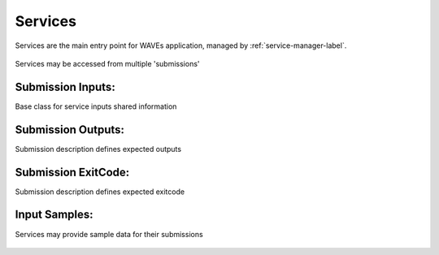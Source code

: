 .. _service-label:

Services
========

Services are the main entry point for WAVEs application, managed by :ref:`service-manager-label`.

    .. autoclass:: waves.wcore.models.services.Service
        :members:
        :show-inheritance:

Services may be accessed from multiple 'submissions'

    .. autoclass:: waves.wcore.models.services.Submission
        :members:
        :show-inheritance:

.. _service-inputs-label:

Submission Inputs:
------------------

Base class for service inputs shared information
        .. autoclass:: waves.wcore.models.inputs.AParam
                :members:
                :show-inheritance:

.. _service-outputs-label:

Submission Outputs:
-------------------
Submission description defines expected outputs

        .. autoclass:: waves.wcore.models.services.SubmissionOutput
                :members:


Submission ExitCode:
--------------------

Submission description defines expected exitcode

    .. autoclass:: waves.wcore.models.services.SubmissionExitCode
        :members:

.. _service-samples-label:

Input Samples:
--------------

Services may provide sample data for their submissions

    .. autoclass:: waves.wcore.models.inputs.FileInputSample
        :members:
        :undoc-members:
        :show-inheritance:

    .. autoclass:: waves.wcore.models.inputs.SampleDepParam
        :members:
        :undoc-members:
        :show-inheritance: